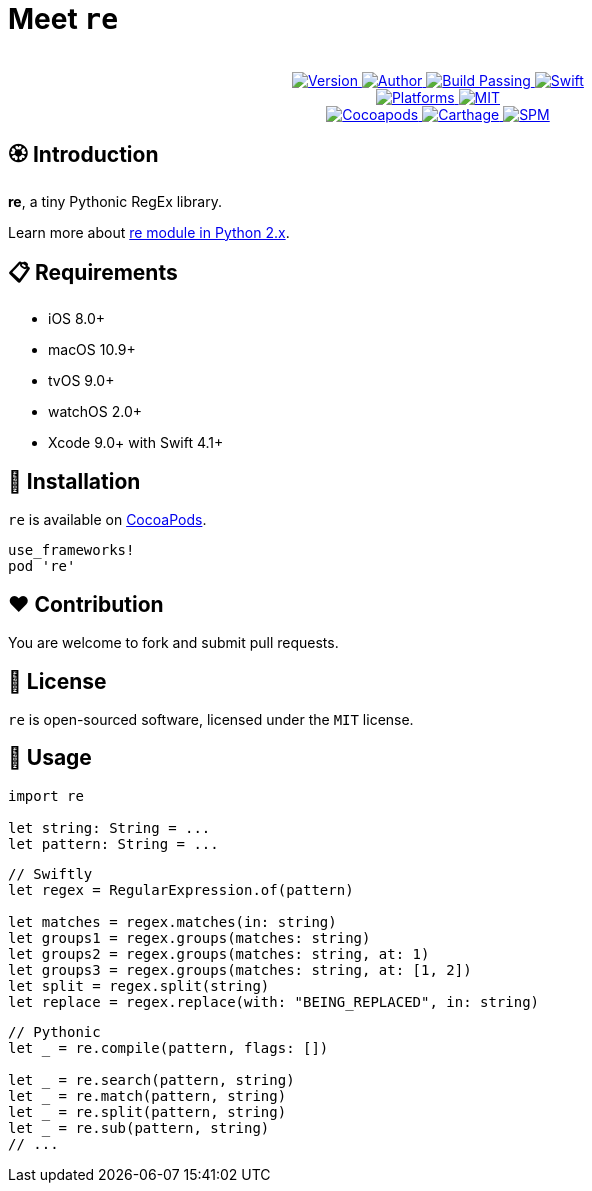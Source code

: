 = Meet `re`

++++
<p align="center">
  <!-- <img src="./Assets/re.png" alt="re"> -->
  <br/><a href="https://cocoapods.org/pods/re">
  <img alt="Version" src="https://img.shields.io/badge/version-1.0.0-brightgreen.svg">
  <img alt="Author" src="https://img.shields.io/badge/author-Meniny-blue.svg">
  <img alt="Build Passing" src="https://img.shields.io/badge/build-passing-brightgreen.svg">
  <img alt="Swift" src="https://img.shields.io/badge/swift-4.1%2B-orange.svg">
  <br/>
  <img alt="Platforms" src="https://img.shields.io/badge/platform-macOS%20%7C%20iOS%20%7C%20tvOS%20%7C%20watchOS-lightgrey.svg">
  <img alt="MIT" src="https://img.shields.io/badge/license-MIT-blue.svg">
  <br/>
  <img alt="Cocoapods" src="https://img.shields.io/badge/cocoapods-compatible-brightgreen.svg">
  <img alt="Carthage" src="https://img.shields.io/badge/carthage-working%20on-red.svg">
  <img alt="SPM" src="https://img.shields.io/badge/swift%20package%20manager-compatible-brightgreen.svg">
  </a>
</p>
++++

== 🏵 Introduction

**re**, a tiny Pythonic RegEx library.

Learn more about link:https://docs.python.org/2/library/re.html[re module in Python 2.x].

== 📋 Requirements

- iOS 8.0+
- macOS 10.9+
- tvOS 9.0+
- watchOS 2.0+
- Xcode 9.0+ with Swift 4.1+

== 📲 Installation

`re` is available on link:https://cocoapods.org[CocoaPods].

[source, ruby]
----
use_frameworks!
pod 're'
----

== ❤️ Contribution

You are welcome to fork and submit pull requests.

== 🔖 License

`re` is open-sourced software, licensed under the `MIT` license.

== 🔫 Usage

[source, swift]
----
import re

let string: String = ...
let pattern: String = ...
----

[source, swift]
----
// Swiftly
let regex = RegularExpression.of(pattern)

let matches = regex.matches(in: string)
let groups1 = regex.groups(matches: string)
let groups2 = regex.groups(matches: string, at: 1)
let groups3 = regex.groups(matches: string, at: [1, 2])
let split = regex.split(string)
let replace = regex.replace(with: "BEING_REPLACED", in: string)
----

[source, swift]
----
// Pythonic
let _ = re.compile(pattern, flags: [])

let _ = re.search(pattern, string)
let _ = re.match(pattern, string)
let _ = re.split(pattern, string)
let _ = re.sub(pattern, string)
// ...
----
